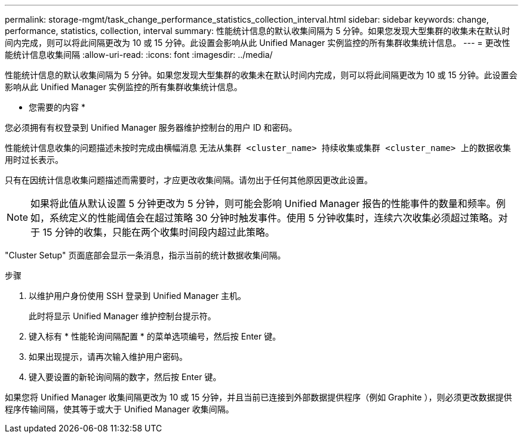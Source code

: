 ---
permalink: storage-mgmt/task_change_performance_statistics_collection_interval.html 
sidebar: sidebar 
keywords: change, performance, statistics, collection, interval 
summary: 性能统计信息的默认收集间隔为 5 分钟。如果您发现大型集群的收集未在默认时间内完成，则可以将此间隔更改为 10 或 15 分钟。此设置会影响从此 Unified Manager 实例监控的所有集群收集统计信息。 
---
= 更改性能统计信息收集间隔
:allow-uri-read: 
:icons: font
:imagesdir: ../media/


[role="lead"]
性能统计信息的默认收集间隔为 5 分钟。如果您发现大型集群的收集未在默认时间内完成，则可以将此间隔更改为 10 或 15 分钟。此设置会影响从此 Unified Manager 实例监控的所有集群收集统计信息。

* 您需要的内容 *

您必须拥有有权登录到 Unified Manager 服务器维护控制台的用户 ID 和密码。

性能统计信息收集的问题描述未按时完成由横幅消息 `无法从集群 <cluster_name> 持续收集或集群 <cluster_name> 上的数据收集用时过长表示。`

只有在因统计信息收集问题描述而需要时，才应更改收集间隔。请勿出于任何其他原因更改此设置。

[NOTE]
====
如果将此值从默认设置 5 分钟更改为 5 分钟，则可能会影响 Unified Manager 报告的性能事件的数量和频率。例如，系统定义的性能阈值会在超过策略 30 分钟时触发事件。使用 5 分钟收集时，连续六次收集必须超过策略。对于 15 分钟的收集，只能在两个收集时间段内超过此策略。

====
"Cluster Setup" 页面底部会显示一条消息，指示当前的统计数据收集间隔。

.步骤
. 以维护用户身份使用 SSH 登录到 Unified Manager 主机。
+
此时将显示 Unified Manager 维护控制台提示符。

. 键入标有 * 性能轮询间隔配置 * 的菜单选项编号，然后按 Enter 键。
. 如果出现提示，请再次输入维护用户密码。
. 键入要设置的新轮询间隔的数字，然后按 Enter 键。


如果您将 Unified Manager 收集间隔更改为 10 或 15 分钟，并且当前已连接到外部数据提供程序（例如 Graphite ），则必须更改数据提供程序传输间隔，使其等于或大于 Unified Manager 收集间隔。
